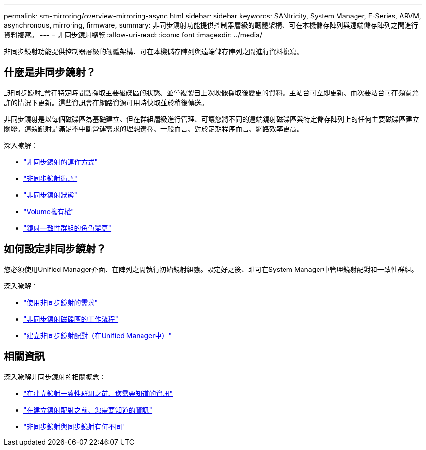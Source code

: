 ---
permalink: sm-mirroring/overview-mirroring-async.html 
sidebar: sidebar 
keywords: SANtricity, System Manager, E-Series, ARVM, asynchronous, mirroring, firmware, 
summary: 非同步鏡射功能提供控制器層級的韌體架構、可在本機儲存陣列與遠端儲存陣列之間進行資料複寫。 
---
= 非同步鏡射總覽
:allow-uri-read: 
:icons: font
:imagesdir: ../media/


[role="lead"]
非同步鏡射功能提供控制器層級的韌體架構、可在本機儲存陣列與遠端儲存陣列之間進行資料複寫。



== 什麼是非同步鏡射？

_非同步鏡射_會在特定時間點擷取主要磁碟區的狀態、並僅複製自上次映像擷取後變更的資料。主站台可立即更新、而次要站台可在頻寬允許的情況下更新。這些資訊會在網路資源可用時快取並於稍後傳送。

非同步鏡射是以每個磁碟區為基礎建立、但在群組層級進行管理、可讓您將不同的遠端鏡射磁碟區與特定儲存陣列上的任何主要磁碟區建立關聯。這類鏡射是滿足不中斷營運需求的理想選擇、一般而言、對於定期程序而言、網路效率更高。

深入瞭解：

* link:how-asynchronous-mirroring-works.html["非同步鏡射的運作方式"]
* link:asynchronous-terminology.html["非同步鏡射術語"]
* link:asynchronous-mirror-status.html["非同步鏡射狀態"]
* link:volume-ownership-sync.html["Volume擁有權"]
* link:role-change-of-a-mirror-consistency-group.html["鏡射一致性群組的角色變更"]




== 如何設定非同步鏡射？

您必須使用Unified Manager介面、在陣列之間執行初始鏡射組態。設定好之後、即可在System Manager中管理鏡射配對和一致性群組。

深入瞭解：

* link:requirements-for-using-asynchronous-mirroring.html["使用非同步鏡射的需求"]
* link:workflow-for-mirroring-a-volume-asynchronously.html["非同步鏡射磁碟區的工作流程"]
* link:../um-manage/create-asynchronous-mirrored-pair-um.html["建立非同步鏡射配對（在Unified Manager中）"]




== 相關資訊

深入瞭解非同步鏡射的相關概念：

* link:what-do-i-need-to-know-before-creating-a-mirror-consistency-group.html["在建立鏡射一致性群組之前、您需要知道的資訊"]
* link:asynchronous-mirroring-what-do-i-need-to-know-before-creating-a-mirrored-pair.html["在建立鏡射配對之前、您需要知道的資訊"]
* link:how-does-asynchronous-mirroring-differ-from-synchronous-mirroring-async.html["非同步鏡射與同步鏡射有何不同"]

